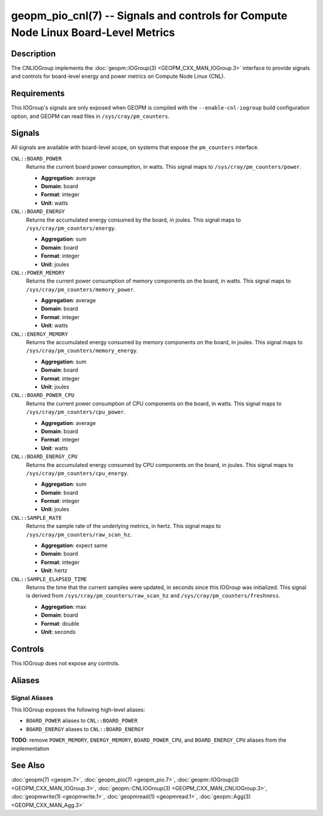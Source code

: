 geopm_pio_cnl(7) -- Signals and controls for Compute Node Linux Board-Level Metrics
===================================================================================

Description
-----------
The CNLIOGroup implements the :doc:`geopm::IOGroup(3)
<GEOPM_CXX_MAN_IOGroup.3>` interface to provide signals and controls for
board-level energy and power metrics on Compute Node Linux (CNL).

Requirements
------------
This IOGroup's signals are only exposed when GEOPM is compiled with the
``--enable-cnl-iogroup`` build configuration option, and GEOPM can read
files in ``/sys/cray/pm_counters``.

Signals
-------
All signals are available with board-level scope, on systems that expose the
``pm_counters`` interface.

``CNL::BOARD_POWER``
    Returns the current board power consumption, in watts. This signal maps to
    ``/sys/cray/pm_counters/power``.

    * **Aggregation**: average
    * **Domain**: board
    * **Format**: integer
    * **Unit**: watts

``CNL::BOARD_ENERGY``
    Returns the accumulated energy consumed by the board, in joules. This
    signal maps to ``/sys/cray/pm_counters/energy``.

    * **Aggregation**: sum
    * **Domain**: board
    * **Format**: integer
    * **Unit**: joules

``CNL::POWER_MEMORY``
    Returns the current power consumption of memory components on the board, in
    watts. This signal maps to ``/sys/cray/pm_counters/memory_power``.

    * **Aggregation**: average
    * **Domain**: board
    * **Format**: integer
    * **Unit**: watts

``CNL::ENERGY_MEMORY``
    Returns the accumulated energy consumed by memory components on the board, in
    joules. This signal maps to ``/sys/cray/pm_counters/memory_energy``.

    * **Aggregation**: sum
    * **Domain**: board
    * **Format**: integer
    * **Unit**: joules

``CNL::BOARD_POWER_CPU``
    Returns the current power consumption of CPU components on the board, in
    watts. This signal maps to ``/sys/cray/pm_counters/cpu_power``.

    * **Aggregation**: average
    * **Domain**: board
    * **Format**: integer
    * **Unit**: watts

``CNL::BOARD_ENERGY_CPU``
    Returns the accumulated energy consumed by CPU components on the board, in
    joules. This signal maps to ``/sys/cray/pm_counters/cpu_energy``.

    * **Aggregation**: sum
    * **Domain**: board
    * **Format**: integer
    * **Unit**: joules

``CNL::SAMPLE_RATE``
    Returns the sample rate of the underlying metrics, in hertz. This signal maps
    to ``/sys/cray/pm_counters/raw_scan_hz``.

    * **Aggregation**: expect same
    * **Domain**: board
    * **Format**: integer
    * **Unit**: hertz

``CNL::SAMPLE_ELAPSED_TIME``
    Returns the time that the current samples were updated, in seconds since this
    IOGroup was initialized. This signal is derived from
    ``/sys/cray/pm_counters/raw_scan_hz`` and ``/sys/cray/pm_counters/freshness``.

    * **Aggregation**: max
    * **Domain**: board
    * **Format**: double
    * **Unit**: seconds

Controls
--------
This IOGroup does not expose any controls.

Aliases
-------

Signal Aliases
^^^^^^^^^^^^^^
This IOGroup exposes the following high-level aliases:

* ``BOARD_POWER`` aliases to ``CNL::BOARD_POWER``
* ``BOARD_ENERGY`` aliases to ``CNL::BOARD_ENERGY``

**TODO**: remove ``POWER_MEMORY``, ``ENERGY_MEMORY``, ``BOARD_POWER_CPU``, and ``BOARD_ENERGY_CPU`` aliases from the implementation

See Also
--------
:doc:`geopm(7) <geopm.7>`,
:doc:`geopm_pio(7) <geopm_pio.7>`,
:doc:`geopm::IOGroup(3) <GEOPM_CXX_MAN_IOGroup.3>`,
:doc:`geopm::CNLIOGroup(3) <GEOPM_CXX_MAN_CNLIOGroup.3>`,
:doc:`geopmwrite(1) <geopmwrite.1>`,
:doc:`geopmread(1) <geopmread.1>`,
:doc:`geopm::Agg(3) <GEOPM_CXX_MAN_Agg.3>`
